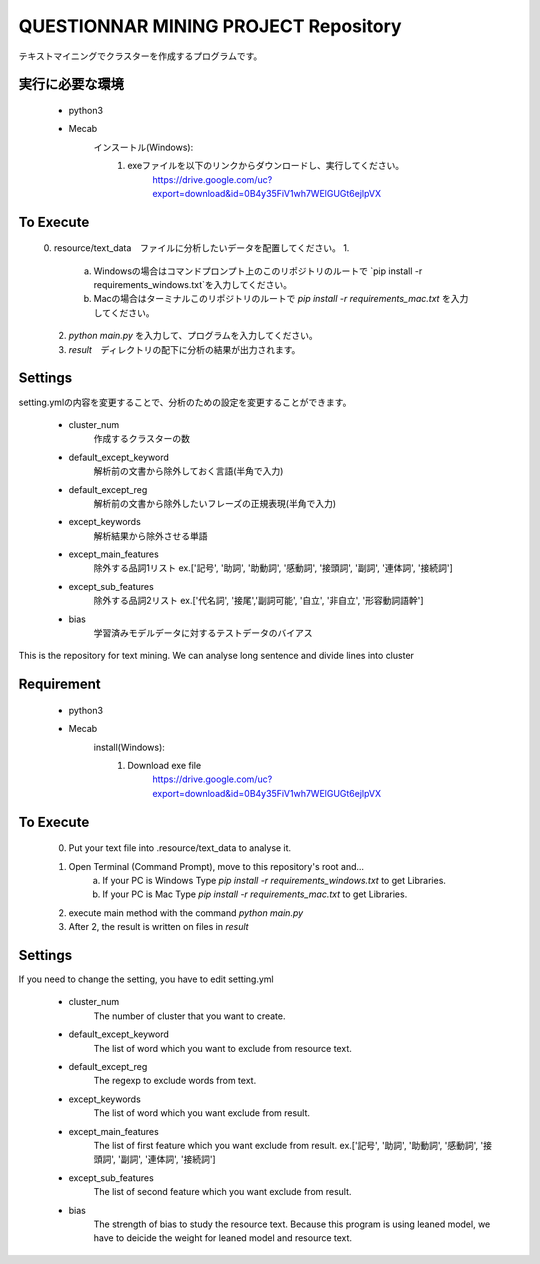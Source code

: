 QUESTIONNAR MINING PROJECT Repository
========================
テキストマイニングでクラスターを作成するプログラムです。

実行に必要な環境
----------
    - python3
    - Mecab
        インスートル(Windows):
            1. exeファイルを以下のリンクからダウンロードし、実行してください。
                https://drive.google.com/uc?export=download&id=0B4y35FiV1wh7WElGUGt6ejlpVX     

To Execute
----------
    0. resource/text_data　ファイルに分析したいデータを配置してください。
    1. 
        a. Windowsの場合はコマンドプロンプト上のこのリポジトリのルートで `pip install -r requirements_windows.txt`を入力してください。
        b. Macの場合はターミナルこのリポジトリのルートで `pip install -r requirements_mac.txt` を入力してください。
    2. `python main.py` を入力して、プログラムを入力してください。
    3. `result`　ディレクトリの配下に分析の結果が出力されます。 


Settings
----------
setting.ymlの内容を変更することで、分析のための設定を変更することができます。

    - cluster_num 
        作成するクラスターの数 
    - default_except_keyword
        解析前の文書から除外しておく言語(半角で入力)
    - default_except_reg 
        解析前の文書から除外したいフレーズの正規表現(半角で入力)
    - except_keywords
        解析結果から除外させる単語
    - except_main_features
        除外する品詞1リスト ex.['記号', '助詞', '助動詞', '感動詞', '接頭詞', '副詞', '連体詞', '接続詞']
    - except_sub_features
        除外する品詞2リスト ex.['代名詞', '接尾','副詞可能', '自立', '非自立', '形容動詞語幹']
    - bias
        学習済みモデルデータに対するテストデータのバイアス


----------
----------

This is the repository for text mining.
We can analyse long sentence and divide lines into cluster

Requirement
----------
    - python3
    - Mecab
        install(Windows):
            1. Download exe file
                https://drive.google.com/uc?export=download&id=0B4y35FiV1wh7WElGUGt6ejlpVX     

To Execute
----------
    0. Put your text file into .resource/text_data to analyse it.
    1. Open Terminal (Command Prompt), move to this repository's root and...
        a. If your PC is Windows Type `pip install -r requirements_windows.txt` to get Libraries.
        b. If your PC is Mac  Type `pip install -r requirements_mac.txt` to get Libraries.
    2. execute main method with the command `python main.py`
    3. After 2, the result is written on files in `result` 


Settings
----------
If you need to change the setting, you have to edit setting.yml

    - cluster_num 
        The number of cluster that you want to create.  
    - default_except_keyword
        The list of word which you want to exclude from resource text.
    - default_except_reg 
        The regexp to exclude words from text.
    - except_keywords
        The list of word which you want exclude from result.
    - except_main_features
        The list of first feature  which you want exclude from result.
        ex.['記号', '助詞', '助動詞', '感動詞', '接頭詞', '副詞', '連体詞', '接続詞']
    - except_sub_features
        The list of second feature  which you want exclude from result.
    - bias
        The strength of bias to study the resource text.
        Because this program is using leaned model, we have to deicide the weight for leaned model and resource text.
